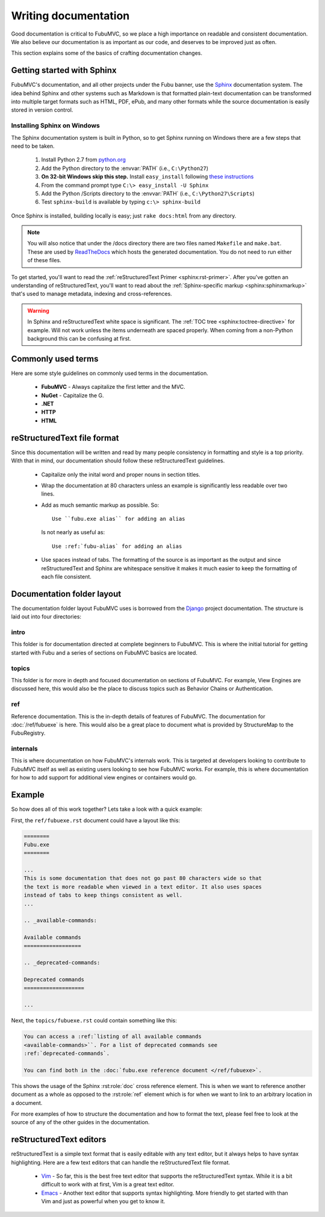 =====================
Writing documentation
=====================

Good documentation is critical to FubuMVC, so we place a high importance on
readable and consistent documentation. We also believe our documentation is as
important as our code, and deserves to be improved just as often.

This section explains some of the basics of crafting documentation changes.

Getting started with Sphinx
---------------------------

FubuMVC's documentation, and all other projects under the Fubu banner, use the
Sphinx__ documentation system. The idea behind Sphinx and other systems such as
Markdown is that formatted plain-text documentation can be transformed into
multiple target formats such as HTML, PDF, ePub, and many other formats while
the source documentation is easily stored in version control.

__ http://sphinx.pocoo.org

Installing Sphinx on Windows
''''''''''''''''''''''''''''

The Sphinx documentation system is built in Python, so to get Sphinx running on
Windows there are a few steps that need to be taken.

    #. Install Python 2.7 from python.org__

    #. Add the Python directory to the :envvar:`PATH` (i.e., ``C:\Python27``)

    #. **On 32-bit Windows skip this step.** Install ``easy_install`` following
       `these instructions <http://pypi.python.org/pypi/setuptools#windows>`_

    #. From the command prompt type ``C:\> easy_install -U Sphinx``

    #. Add the Python /Scripts directory to the :envvar:`PATH` (i.e.,
       ``C:\Python27\Scripts``)

    #. Test ``sphinx-build`` is available by typing ``c:\> sphinx-build``


__ http://python.org/download

Once Sphinx is installed, building locally is easy; just ``rake docs:html`` from
any directory.

.. note::

    You will also notice that under the /docs directory there are two files 
    named ``Makefile`` and ``make.bat``. These are used by ReadTheDocs__ which 
    hosts the generated documentation. You do not need to run either of these 
    files.

__ http://readthedocs.org

To get started, you'll want to read the :ref:`reStructuredText Primer
<sphinx:rst-primer>`.  After you've gotten an understanding of reStructuredText,
you'll want to read about the :ref:`Sphinx-specific markup
<sphinx:sphinxmarkup>` that's used to manage metadata, indexing and
cross-references.

.. warning::

    In Sphinx and reStructuredText white space is significant. The :ref:`TOC
    tree <sphinx:toctree-directive>` for example. Will not work unless the items
    underneath are spaced properly. When coming from a non-Python background
    this can be confusing at first.

Commonly used terms
-------------------

Here are some style guidelines on commonly used terms in the documentation.

    * **FubuMVC** - Always capitalize the first letter and the MVC.

    * **NuGet** - Capitalize the G.

    * **.NET**

    * **HTTP**

    * **HTML**

reStructuredText file format
----------------------------

Since this documentation will be written and read by many people consistency in
formatting and style is a top priority. With that in mind, our documentation
should follow these reStructuredText guidelines.

    * Capitalize only the inital word and proper nouns in section titles.

    * Wrap the documentation at 80 characters unless an example is significantly
      less readable over two lines.

    * Add as much semantic markup as possible. So::

          Use ``fubu.exe alias`` for adding an alias

      Is not nearly as useful as::

          Use :ref:`fubu-alias` for adding an alias

    * Use spaces instead of tabs. The formatting of the source is as important
      as the output and since reStructuredText and Sphinx are whitespace
      sensitive it makes it much easier to keep the formatting of each file
      consistent.

Documentation folder layout
---------------------------

The documentation folder layout FubuMVC uses is borrowed from the Django__
project documentation. The structure is laid out into four directories:

__ http://djangoproject.org

intro
'''''

This folder is for documentation directed at complete beginners to FubuMVC. This
is where the initial tutorial for getting started with Fubu and a series of 
sections on FubuMVC basics are located.

topics
''''''

This folder is for more in depth and focused documentation on sections of
FubuMVC. For example, View Engines are discussed here, this would also be the
place to discuss topics such as Behavior Chains or Authentication.

ref
'''

Reference documentation. This is the in-depth details of features of FubuMVC.
The documentation for :doc:`/ref/fubuexe` is here. This would also be a great
place to document what is provided by StructureMap to the FubuRegistry.

internals
'''''''''

This is where documentation on how FubuMVC's internals work. This is targeted at
developers looking to contribute to FubuMVC itself as well as existing users
looking to see how FubuMVC works. For example, this is where documentation for
how to add support for additional view engines or containers would go.

Example
-------

So how does all of this work together? Lets take a look with a quick example:

First, the ``ref/fubuexe.rst`` document could have a layout like this:

.. code-block:: rst

    ========
    Fubu.exe
    ========

    ...
    This is some documentation that does not go past 80 characters wide so that
    the text is more readable when viewed in a text editor. It also uses spaces
    instead of tabs to keep things consistent as well.
    ...

    .. _available-commands:

    Available commands
    ==================

    .. _deprecated-commands:

    Deprecated commands
    ===================

    ...

Next, the ``topics/fubuexe.rst`` could contain something like this:

.. code-block:: rst

    You can access a :ref:`listing of all available commands
    <available-commands>``. For a list of deprecated commands see
    :ref:`deprecated-commands`.

    You can find both in the :doc:`fubu.exe reference document </ref/fubuexe>`.

This shows the usage of the Sphinx :rst:role:`doc` cross reference element. This
is when we want to reference another document as a whole as opposed to the
:rst:role:`ref` element which is for when we want to link to an arbitrary
location in a document.

For more examples of how to structure the documentation and how to format the
text, please feel free to look at the source of any of the other guides in the
documentation.

reStructuredText editors
------------------------

reStructuredText is a simple text format that is easily editable with any text
editor, but it always helps to have syntax highlighting. Here are a few text
editors that can handle the reStructuredText file format.

    * Vim__ - So far, this is the best free text editor that supports the
      reStructuredText syntax. While it is a bit difficult to work with at
      first, Vim is a great text editor.

    * Emacs__ - Another text editor that supports syntax highlighting. More
      friendly to get started with than Vim and just as powerful when you get to
      know it.

__ http://vim.org
__ http://www.gnu.org/software/emacs/windows/Getting-Emacs.html#Getting-Emacs
